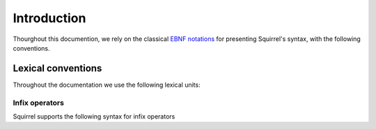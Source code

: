 =============
Introduction
=============

Thourghout this documention, we rely on the classical `EBNF notations <https://en.wikipedia.org/wiki/Extended_Backus%E2%80%93Naur_form>`_ for presenting Squirrel's syntax, with the following conventions.

Lexical conventions
====================

Throughout the documentation we use the following lexical units:

.. prodn::
  natural ::= {+ 0 .. 9 }
  identifier ::= {| a .. z | A .. Z } {* {| a .. z | A .. Z | 0 .. 9 | ' } }

Infix operators
~~~~~~~~~~~~~~~

Squirrel supports the following syntax for infix operators

.. prodn::
   infix_op ::= &&
            | %|%|
            | xor
            | =>
            | <=>
            | @left_infix_op
            | @right_infix_op

.. prodn::
   left_infix_op ::= ^  { {* @infix_char} | {* 0 .. 9 } {+ @infix_char} }
   right_infix_op ::= {| + | - | * | %| | & | ~ } { {* @infix_char} | {* 0 .. 9 } {+ @infix_char} }
   infix_char ::= {| ^ | + | - | * | %| | & | ~ | < | > }
